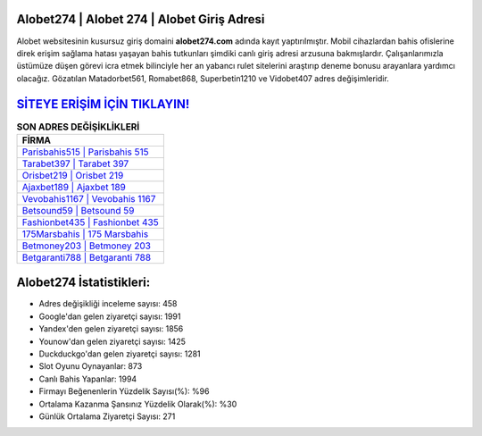 ﻿Alobet274 | Alobet 274 | Alobet Giriş Adresi
===================================

.. image:: images/alobet-giris.jpg
   :width: 600
   
Alobet websitesinin kusursuz giriş domaini **alobet274.com** adında kayıt yaptırılmıştır. Mobil cihazlardan bahis ofislerine direk erişim sağlama hatası yaşayan bahis tutkunları şimdiki canlı giriş adresi arzusuna bakmışlardır. Çalışanlarımızla üstümüze düşen görevi icra etmek bilinciyle her an yabancı rulet sitelerini araştırıp deneme bonusu arayanlara yardımcı olacağız. Gözatılan Matadorbet561, Romabet868, Superbetin1210 ve Vidobet407 adres değişimleridir.

`SİTEYE ERİŞİM İÇİN TIKLAYIN! <https://urlday.cc/git>`_
==============

.. list-table:: **SON ADRES DEĞİŞİKLİKLERİ**
   :widths: 100
   :header-rows: 1

   * - FİRMA
   * - `Parisbahis515 | Parisbahis 515 <parisbahis515-parisbahis-515-parisbahis-giris-adresi.html>`_
   * - `Tarabet397 | Tarabet 397 <tarabet397-tarabet-397-tarabet-giris-adresi.html>`_
   * - `Orisbet219 | Orisbet 219 <orisbet219-orisbet-219-orisbet-giris-adresi.html>`_	 
   * - `Ajaxbet189 | Ajaxbet 189 <ajaxbet189-ajaxbet-189-ajaxbet-giris-adresi.html>`_	 
   * - `Vevobahis1167 | Vevobahis 1167 <vevobahis1167-vevobahis-1167-vevobahis-giris-adresi.html>`_ 
   * - `Betsound59 | Betsound 59 <betsound59-betsound-59-betsound-giris-adresi.html>`_
   * - `Fashionbet435 | Fashionbet 435 <fashionbet435-fashionbet-435-fashionbet-giris-adresi.html>`_	 
   * - `175Marsbahis | 175 Marsbahis <175marsbahis-175-marsbahis-marsbahis-giris-adresi.html>`_
   * - `Betmoney203 | Betmoney 203 <betmoney203-betmoney-203-betmoney-giris-adresi.html>`_
   * - `Betgaranti788 | Betgaranti 788 <betgaranti788-betgaranti-788-betgaranti-giris-adresi.html>`_
	 
Alobet274 İstatistikleri:
===================================	 
* Adres değişikliği inceleme sayısı: 458
* Google'dan gelen ziyaretçi sayısı: 1991
* Yandex'den gelen ziyaretçi sayısı: 1856
* Younow'dan gelen ziyaretçi sayısı: 1425
* Duckduckgo'dan gelen ziyaretçi sayısı: 1281
* Slot Oyunu Oynayanlar: 873
* Canlı Bahis Yapanlar: 1994
* Firmayı Beğenenlerin Yüzdelik Sayısı(%): %96
* Ortalama Kazanma Şansınız Yüzdelik Olarak(%): %30
* Günlük Ortalama Ziyaretçi Sayısı: 271
